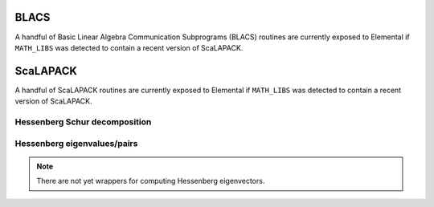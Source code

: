 BLACS
-----
A handful of Basic Linear Algebra Communication Subprograms (BLACS) routines 
are currently exposed to Elemental if ``MATH_LIBS`` was detected to contain a 
recent version of ScaLAPACK.

.. cpp:function:: int blacs::Handle( MPI_Comm comm )
.. cpp:function:: int blacs::GridInit( int bhandle, bool colMajor, int gridHeight, int gridWidth )

.. cpp:function:: int blacs::GridHeight( int context )
.. cpp:function:: int blacs::GridWidth( int context )

.. cpp:function:: int blacs::GridRow( int context )
.. cpp:function:: int blacs::GridCol( int context )

.. cpp:function:: void blacs::FreeHandle( int bhandle )
.. cpp:function:: void blacs::FreeGrid( int context )

.. cpp:function:: void blacs::Exit( bool finished=true )

.. cpp:type:: blacs::Desc

   Currently a typedef to ``std::array<int,9>``.

.. cpp:function:: blacs::Desc FillDesc( const BlockDistMatrix<F>& A, int context )

   Form the descriptor for the distributed matrix `A` using the specified
   corresponding context.

ScaLAPACK
---------
A handful of ScaLAPACK routines are currently exposed to Elemental if 
``MATH_LIBS`` was detected to contain a recent version of ScaLAPACK.

Hessenberg Schur decomposition
^^^^^^^^^^^^^^^^^^^^^^^^^^^^^^

.. cpp:function:: void scalapack::HessenbergSchur( int n, F* H, int* desch, Complex<Base<F>>* w, bool fullTriangle=false, bool aed=false )

   Computes the eigenvalues (and possibly the full Schur factor) of an upper 
   Hessenberg matrix using the QR algorithm. Aggressive Early Deflation may
   be optionally used for real matrices, but there are known bugs in the 
   ScaLAPACK implementation.

.. cpp:function:: void scalapack::HessenbergSchur( int n, F* H, int* desch, Complex<Base<F>>* w, F* Q, int* descq, bool fullTriangle=true, bool multiplyQ=false, bool aed=false )

   Computes the eigenvalues (and possibly the full Schur factor) as well as 
   the Schur vectors of of an upper Hessenberg matrix using the QR algorithm.
   If `multiplyQ` is true, then the Schur vectors are multiplied against the
   input matrix from the right. Aggressive Early Deflation may
   be optionally used for real matrices, but there are known bugs in the 
   ScaLAPACK implementation.

Hessenberg eigenvalues/pairs
^^^^^^^^^^^^^^^^^^^^^^^^^^^^

.. cpp:function:: void scalapack::HessenbergEig( int n, F* H, int* desch, Complex<Base<F>>* w )

   Computes the eigenvalues of an upper Hessenberg matrix using the QR 
   algorithm.

.. note::

   There are not yet wrappers for computing Hessenberg eigenvectors.
